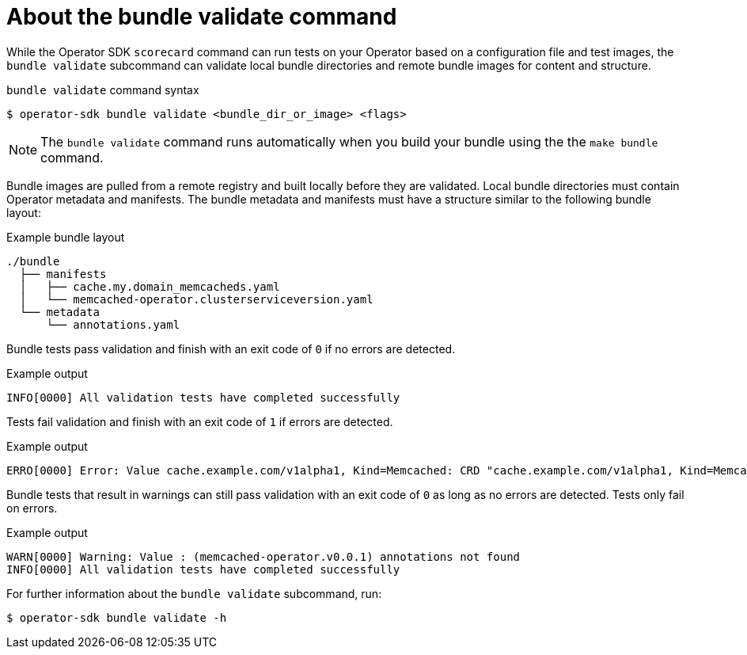 // Module included in the following assemblies:
//
// * operators/operator_sdk/osdk-bundle-validate.adoc

:_content-type: CONCEPT
[id="osdk-about-bundle-validate_{context}"]
= About the bundle validate command

While the Operator SDK `scorecard` command can run tests on your Operator based on a configuration file and test images, the `bundle validate` subcommand can validate local bundle directories and remote bundle images for content and structure.

.`bundle validate` command syntax
[source,terminal]
----
$ operator-sdk bundle validate <bundle_dir_or_image> <flags>
----

[NOTE]
====
The `bundle validate` command runs automatically when you build your bundle using the the `make bundle` command. 
====

Bundle images are pulled from a remote registry and built locally before they are validated. Local bundle directories must contain Operator metadata and manifests. The bundle metadata and manifests must have a structure similar to the following bundle layout:

.Example bundle layout
[source,terminal]
----
./bundle
  ├── manifests
  │   ├── cache.my.domain_memcacheds.yaml
  │   └── memcached-operator.clusterserviceversion.yaml
  └── metadata
      └── annotations.yaml
----

Bundle tests pass validation and finish with an exit code of `0` if no errors are detected.

.Example output
[source,terminal]
----
INFO[0000] All validation tests have completed successfully
----

Tests fail validation and finish with an exit code of `1` if errors are detected.

.Example output
[source,terminal]
----
ERRO[0000] Error: Value cache.example.com/v1alpha1, Kind=Memcached: CRD "cache.example.com/v1alpha1, Kind=Memcached" is present in bundle "" but not defined in CSV 
----

Bundle tests that result in warnings can still pass validation with an exit code of `0` as long as no errors are detected. Tests only fail on errors.

.Example output
[source,terminal]
----
WARN[0000] Warning: Value : (memcached-operator.v0.0.1) annotations not found 
INFO[0000] All validation tests have completed successfully
----

For further information about the `bundle validate` subcommand, run:

[source,terminal]
----
$ operator-sdk bundle validate -h
----
